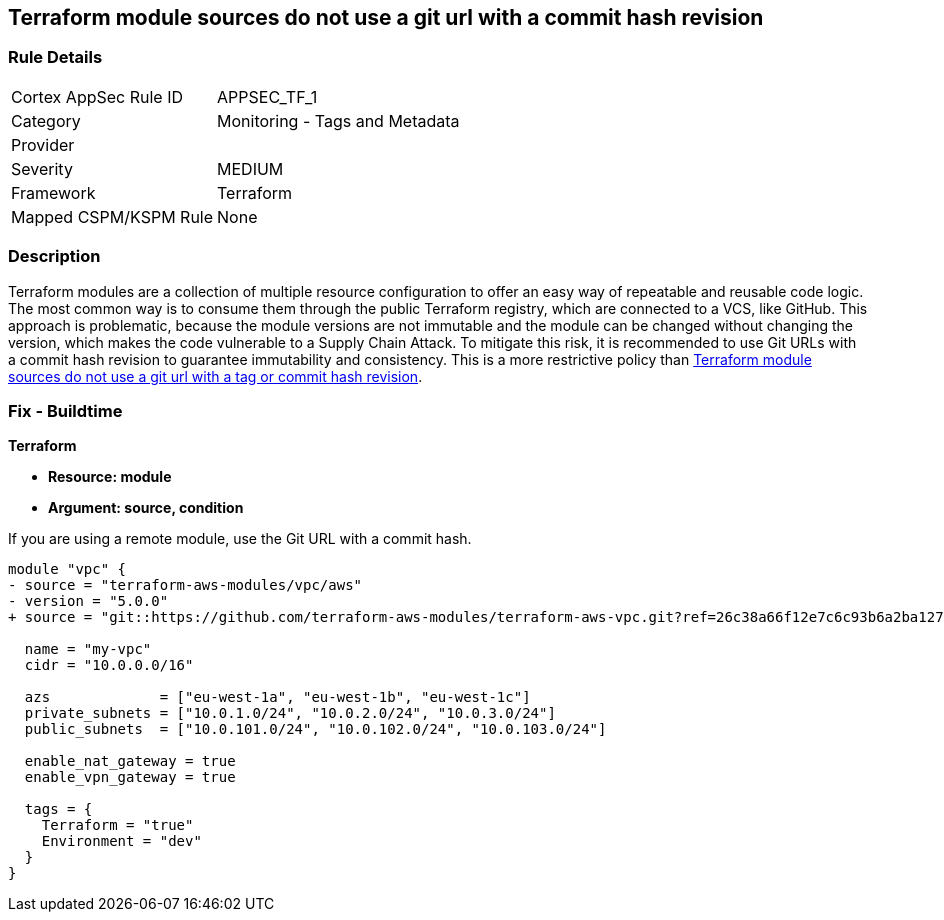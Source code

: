 == Terraform module sources do not use a git url with a commit hash revision


=== Rule Details

[cols="1,2"]
|===
|Cortex AppSec Rule ID |APPSEC_TF_1
|Category |Monitoring - Tags and Metadata
|Provider |
|Severity |MEDIUM
|Framework |Terraform
|Mapped CSPM/KSPM Rule |None
|===


=== Description

Terraform modules are a collection of multiple resource configuration to offer an easy way of repeatable and reusable code logic.
The most common way is to consume them through the public Terraform registry, which are connected to a VCS, like GitHub.
This approach is problematic, because the module versions are not immutable and the module can be changed without changing the version, which makes the code vulnerable to a Supply Chain Attack.
To mitigate this risk, it is recommended to use Git URLs with a commit hash revision to guarantee immutability and consistency. This is a more restrictive policy than https://docs.prismacloud.io/en/enterprise-edition/policy-reference/supply-chain-policies/terraform-policies/ensure-terraform-module-sources-use-git-url-with-commit-hash-revision[Terraform module sources do not use a git url with a tag or commit hash revision].

=== Fix - Buildtime


*Terraform*


* *Resource: module*
* *Argument: source, condition*

If you are using a remote module, use the Git URL with a commit hash.

[source,go]
----
module "vpc" {
- source = "terraform-aws-modules/vpc/aws"
- version = "5.0.0"
+ source = "git::https://github.com/terraform-aws-modules/terraform-aws-vpc.git?ref=26c38a66f12e7c6c93b6a2ba127ad68981a48671"  # commit hash of version 5.0.0

  name = "my-vpc"
  cidr = "10.0.0.0/16"

  azs             = ["eu-west-1a", "eu-west-1b", "eu-west-1c"]
  private_subnets = ["10.0.1.0/24", "10.0.2.0/24", "10.0.3.0/24"]
  public_subnets  = ["10.0.101.0/24", "10.0.102.0/24", "10.0.103.0/24"]

  enable_nat_gateway = true
  enable_vpn_gateway = true

  tags = {
    Terraform = "true"
    Environment = "dev"
  }
}
----

